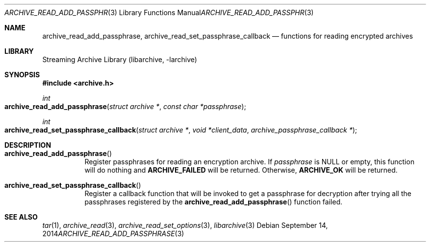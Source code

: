 .\" Copyright (c) 2014 Michihiro NAKAJIMA
.\" All rights reserved.
.\"
.\" Redistribution and use in source and binary forms, with or without
.\" modification, are permitted provided that the following conditions
.\" are met:
.\" 1. Redistributions of source code must retain the above copyright
.\"    notice, this list of conditions and the following disclaimer.
.\" 2. Redistributions in binary form must reproduce the above copyright
.\"    notice, this list of conditions and the following disclaimer in the
.\"    documentation and/or other materials provided with the distribution.
.\"
.\" THIS SOFTWARE IS PROVIDED BY THE AUTHOR AND CONTRIBUTORS ``AS IS'' AND
.\" ANY EXPRESS OR IMPLIED WARRANTIES, INCLUDING, BUT NOT LIMITED TO, THE
.\" IMPLIED WARRANTIES OF MERCHANTABILITY AND FITNESS FOR A PARTICULAR PURPOSE
.\" ARE DISCLAIMED.  IN NO EVENT SHALL THE AUTHOR OR CONTRIBUTORS BE LIABLE
.\" FOR ANY DIRECT, INDIRECT, INCIDENTAL, SPECIAL, EXEMPLARY, OR CONSEQUENTIAL
.\" DAMAGES (INCLUDING, BUT NOT LIMITED TO, PROCUREMENT OF SUBSTITUTE GOODS
.\" OR SERVICES; LOSS OF USE, DATA, OR PROFITS; OR BUSINESS INTERRUPTION)
.\" HOWEVER CAUSED AND ON ANY THEORY OF LIABILITY, WHETHER IN CONTRACT, STRICT
.\" LIABILITY, OR TORT (INCLUDING NEGLIGENCE OR OTHERWISE) ARISING IN ANY WAY
.\" OUT OF THE USE OF THIS SOFTWARE, EVEN IF ADVISED OF THE POSSIBILITY OF
.\" SUCH DAMAGE.
.\"
.\" $FreeBSD$
.\"
.Dd September 14, 2014
.Dt ARCHIVE_READ_ADD_PASSPHRASE 3
.Os
.Sh NAME
.Nm archive_read_add_passphrase ,
.Nm archive_read_set_passphrase_callback
.Nd functions for reading encrypted archives
.Sh LIBRARY
Streaming Archive Library (libarchive, -larchive)
.Sh SYNOPSIS
.In archive.h
.Ft int
.Fo archive_read_add_passphrase
.Fa "struct archive *"
.Fa "const char *passphrase"
.Fc
.Ft int
.Fo archive_read_set_passphrase_callback
.Fa "struct archive *"
.Fa "void *client_data"
.Fa "archive_passphrase_callback *"
.Fc
.Sh DESCRIPTION
.Bl -tag -width indent
.It Fn archive_read_add_passphrase
Register passphrases for reading an encryption archive.
If
.Ar passphrase
is
.Dv NULL
or empty, this function will do nothing and
.Cm ARCHIVE_FAILED
will be returned.
Otherwise,
.Cm ARCHIVE_OK
will be returned.
.It Fn archive_read_set_passphrase_callback
Register a callback function that will be invoked to get a passphrase 
for decryption after trying all the passphrases registered by the
.Fn archive_read_add_passphrase
function failed.
.El
.\" .Sh ERRORS
.Sh SEE ALSO
.Xr tar 1 ,
.Xr archive_read 3 ,
.Xr archive_read_set_options 3 ,
.Xr libarchive 3
